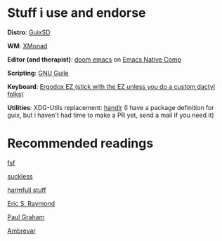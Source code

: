 * Stuff i use and endorse
*Distro*: [[https://guix.gnu.org/][GuixSD]]

*WM*: [[https://xmonad.org/][XMonad]]

*Editor (and therapist)*: [[https://github.com/hlissner/doom-emacs][doom emacs]] on
[[http://akrl.sdf.org/gccemacs.html][Emacs Native Comp]]

*Scripting*: [[https://www.gnu.org/software/guile/][GNU Guile]]

*Keyboard*: [[https://ergodox-ez.com/][Ergodox EZ (stick with the EZ unless you do a custom dactyl folks)]]

*Utilities*: XDG-Utils replacement: [[https://github.com/chmln/handlr][handlr]] (I have a package definition for guix, but i haven't had time to make a PR yet, send a mail if you need it)

* Recommended readings
[[https://fsf.org][fsf]]

[[https://suckless.org/philosophy/][suckless]]

[[http://harmful.cat-v.org/][harmfull stuff]]

[[http://www.catb.org/~esr/writings/][Eric S. Raymond]]

[[http://www.paulgraham.com/lies.html][Paul Graham]]

[[https://ambrevar.xyz/guix-advance/][Ambrevar]]
